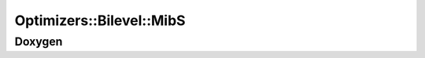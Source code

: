 Optimizers::Bilevel::MibS
=========================

Doxygen
-------

.. doxygenclass:: idol::Optimizers::Bilevel::MibS
